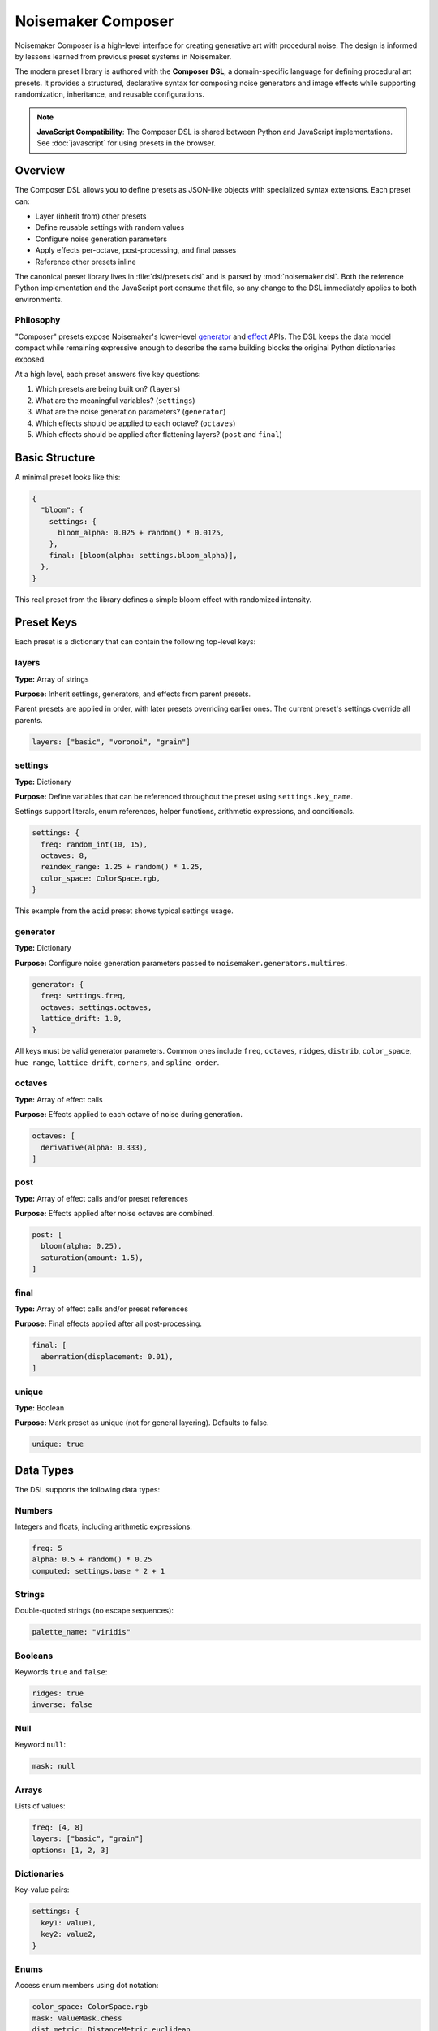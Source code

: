 Noisemaker Composer
===================

Noisemaker Composer is a high-level interface for creating generative art with procedural noise. The design is informed by lessons learned from previous preset systems in Noisemaker.

The modern preset library is authored with the **Composer DSL**, a domain-specific language for defining procedural art presets. It provides a structured, declarative syntax for composing noise generators and image effects while supporting randomization, inheritance, and reusable configurations.

.. note::
   **JavaScript Compatibility**: The Composer DSL is shared between Python and JavaScript implementations.
   See :doc:`javascript` for using presets in the browser.

Overview
--------

The Composer DSL allows you to define presets as JSON-like objects with specialized syntax extensions. Each preset can:

* Layer (inherit from) other presets
* Define reusable settings with random values
* Configure noise generation parameters
* Apply effects per-octave, post-processing, and final passes
* Reference other presets inline

The canonical preset library lives in :file:`dsl/presets.dsl` and is parsed by :mod:`noisemaker.dsl`. Both the reference Python implementation and the JavaScript port consume that file, so any change to the DSL immediately applies to both environments.

Philosophy
~~~~~~~~~~

"Composer" presets expose Noisemaker's lower-level `generator <api.html#module-noisemaker.generators>`_ and `effect <api.html#module-noisemaker.effects>`_ APIs. The DSL keeps the data model compact while remaining expressive enough to describe the same building blocks the original Python dictionaries exposed. 

At a high level, each preset answers five key questions:

1. Which presets are being built on? (``layers``)
2. What are the meaningful variables? (``settings``)
3. What are the noise generation parameters? (``generator``)
4. Which effects should be applied to each octave? (``octaves``)
5. Which effects should be applied after flattening layers? (``post`` and ``final``)

Basic Structure
---------------

A minimal preset looks like this:

.. code-block:: javascript

    {
      "bloom": {
        settings: {
          bloom_alpha: 0.025 + random() * 0.0125,
        },
        final: [bloom(alpha: settings.bloom_alpha)],
      },
    }

This real preset from the library defines a simple bloom effect with randomized intensity.

Preset Keys
-----------

Each preset is a dictionary that can contain the following top-level keys:

layers
~~~~~~

**Type:** Array of strings

**Purpose:** Inherit settings, generators, and effects from parent presets.

Parent presets are applied in order, with later presets overriding earlier ones. The current preset's settings override all parents.

.. code-block:: javascript

    layers: ["basic", "voronoi", "grain"]

settings
~~~~~~~~

**Type:** Dictionary

**Purpose:** Define variables that can be referenced throughout the preset using ``settings.key_name``.

Settings support literals, enum references, helper functions, arithmetic expressions, and conditionals.

.. code-block:: javascript

    settings: {
      freq: random_int(10, 15),
      octaves: 8,
      reindex_range: 1.25 + random() * 1.25,
      color_space: ColorSpace.rgb,
    }

This example from the ``acid`` preset shows typical settings usage.

generator
~~~~~~~~~

**Type:** Dictionary

**Purpose:** Configure noise generation parameters passed to ``noisemaker.generators.multires``.

.. code-block:: javascript

    generator: {
      freq: settings.freq,
      octaves: settings.octaves,
      lattice_drift: 1.0,
    }

All keys must be valid generator parameters. Common ones include ``freq``, ``octaves``, ``ridges``, ``distrib``, ``color_space``, ``hue_range``, ``lattice_drift``, ``corners``, and ``spline_order``.

octaves
~~~~~~~

**Type:** Array of effect calls

**Purpose:** Effects applied to each octave of noise during generation.

.. code-block:: javascript

    octaves: [
      derivative(alpha: 0.333),
    ]

post
~~~~

**Type:** Array of effect calls and/or preset references

**Purpose:** Effects applied after noise octaves are combined.

.. code-block:: javascript

    post: [
      bloom(alpha: 0.25),
      saturation(amount: 1.5),
    ]

final
~~~~~

**Type:** Array of effect calls and/or preset references

**Purpose:** Final effects applied after all post-processing.

.. code-block:: javascript

    final: [
      aberration(displacement: 0.01),
    ]

unique
~~~~~~

**Type:** Boolean

**Purpose:** Mark preset as unique (not for general layering). Defaults to false.

.. code-block:: javascript

    unique: true

Data Types
----------

The DSL supports the following data types:

Numbers
~~~~~~~

Integers and floats, including arithmetic expressions:

.. code-block:: javascript

    freq: 5
    alpha: 0.5 + random() * 0.25
    computed: settings.base * 2 + 1

Strings
~~~~~~~

Double-quoted strings (no escape sequences):

.. code-block:: javascript

    palette_name: "viridis"

Booleans
~~~~~~~~

Keywords ``true`` and ``false``:

.. code-block:: javascript

    ridges: true
    inverse: false

Null
~~~~

Keyword ``null``:

.. code-block:: javascript

    mask: null

Arrays
~~~~~~

Lists of values:

.. code-block:: javascript

    freq: [4, 8]
    layers: ["basic", "grain"]
    options: [1, 2, 3]

Dictionaries
~~~~~~~~~~~~

Key-value pairs:

.. code-block:: javascript

    settings: {
      key1: value1,
      key2: value2,
    }

Enums
~~~~~

Access enum members using dot notation:

.. code-block:: javascript

    color_space: ColorSpace.rgb
    mask: ValueMask.chess
    dist_metric: DistanceMetric.euclidean

Available enums include: ``ColorSpace``, ``ValueDistribution``, ``ValueMask``, ``DistanceMetric``, ``VoronoiDiagramType``, ``PointDistribution``, ``InterpolationType``, ``OctaveBlending``, ``WormBehavior``, and more.

Expressions
-----------

Arithmetic
~~~~~~~~~~

Standard operators: ``+``, ``-``, ``*``, ``/``

.. code-block:: javascript

    reindex_range: 1.25 + random() * 1.25
    double_freq: settings.freq * 2

Conditional (Ternary)
~~~~~~~~~~~~~~~~~~~~~

JavaScript-style ternary:

.. code-block:: javascript

    voronoi_inverse: coin_flip() ? true : false
    freq: random() < 0.5 ? 4 : 8

Comparison and Logic
~~~~~~~~~~~~~~~~~~~~

Comparison operators: ``<``, ``>``, ``<=``, ``>=``, ``==``, ``!=``

Logical operators: ``&&`` (and), ``||`` (or)

.. code-block:: javascript

    use_effect: random() < 0.75

Settings References
~~~~~~~~~~~~~~~~~~~

Access previously defined settings:

.. code-block:: javascript

    settings: {
      freq: random_int(8, 12),
      reflect_range: 7.5 + random() * 3.5,
    }

Helper Functions
----------------

The DSL provides built-in helper functions for randomization and utilities:

random()
~~~~~~~~

Returns a random float between 0.0 and 1.0.

.. code-block:: javascript

    bloom_alpha: 0.025 + random() * 0.0125

random_int(min, max)
~~~~~~~~~~~~~~~~~~~~

Returns a random integer between ``min`` and ``max`` (inclusive).

.. code-block:: javascript

    freq: random_int(10, 15)
    voronoi_sdf_sides: random_int(2, 8)

coin_flip()
~~~~~~~~~~~

Returns a random boolean (true or false).

.. code-block:: javascript

    voronoi_inverse: coin_flip()

random_member(collection, ...)
~~~~~~~~~~~~~~~~~~~~~~~~~~~~~~~

Returns a random member from one or more collections.

.. code-block:: javascript

    dist_metric: random_member(DistanceMetric.all())
    
    voronoi_diagram_type: random_member([
      VoronoiDiagramType.range,
      VoronoiDiagramType.color_range,
      VoronoiDiagramType.regions,
    ])

enum_range(start, end)
~~~~~~~~~~~~~~~~~~~~~~

Returns a list of integers from ``start`` to ``end`` (inclusive).

.. code-block:: javascript

    values: enum_range(1, 5)  // [1, 2, 3, 4, 5]

stash(key, value)
~~~~~~~~~~~~~~~~~

Stores a value for later retrieval within the same evaluation context.

.. code-block:: javascript

    temp: stash("my_key", 42)
    retrieved: stash("my_key")

mask_freq(mask, repeat)
~~~~~~~~~~~~~~~~~~~~~~~

Returns the appropriate frequency for a given mask and repeat value.

.. code-block:: javascript

    freq: mask_freq(ValueMask.chess, 8)

preset(name)
~~~~~~~~~~~~

Inline another preset's post/final effects.

.. code-block:: javascript

    post: [
      bloom(alpha: 0.25),
      preset("grain"),
    ]

Enum Helper Methods
-------------------

Enums provide helper methods to filter and retrieve specific members:

``EnumType.all()``
~~~~~~~~~~~~~~~~~~

Returns all enum members.

.. code-block:: javascript

    all_colors: ColorSpace.all()

Specific Enum Methods
~~~~~~~~~~~~~~~~~~~~~

Different enums provide specialized filter methods:

**ColorSpace:**

* ``ColorSpace.color_members()`` - Color spaces only

**DistanceMetric:**

* ``DistanceMetric.absolute_members()`` - Absolute metrics
* ``DistanceMetric.all()`` - All metrics

**ValueMask:**

* ``ValueMask.procedural_members()`` - Procedural masks
* ``ValueMask.grid_members()`` - Grid-based masks
* ``ValueMask.glyph_members()`` - Glyph/character masks
* ``ValueMask.nonprocedural_members()`` - Non-procedural masks
* ``ValueMask.rgb_members()`` - RGB-based masks

**PointDistribution:**

* ``PointDistribution.circular_members()`` - Circular distributions
* ``PointDistribution.grid_members()`` - Grid-based distributions

**WormBehavior:**

* ``WormBehavior.all()`` - All worm behaviors

Example usage:

.. code-block:: javascript

    dist_metric: random_member(DistanceMetric.all())
    color_space: random_member(ColorSpace.color_members())
    mask: random_member(ValueMask.grid_members())

Effect Calls
------------

Effects are called with named parameters using colon syntax:

.. code-block:: javascript

    effect_name(param1: value1, param2: value2)

Examples from actual presets:

.. code-block:: javascript

    octaves: [
      derivative(alpha: 0.333),
    ]
    
    post: [
      bloom(alpha: settings.bloom_alpha),
      saturation(amount: 1.5),
    ]
    
    final: [
      aberration(displacement: 0.01),
    ]

Complete Example
----------------

Here's the ``acid`` preset from the standard library (one of many presets in :file:`dsl/presets.dsl`):

.. code-block:: javascript

    {
      "acid": {
        layers: ["basic", "reindex-post", "normalize"],
        settings: {
          color_space: ColorSpace.rgb,
          freq: random_int(10, 15),
          octaves: 8,
          reindex_range: 1.25 + random() * 1.25,
        },
      },
      
      // ... hundreds of other presets ...
    }

This preset demonstrates:

* **Layering**: Inherits from ``basic`` (noise generation), ``reindex-post`` (color reindexing effect), and ``normalize`` (value normalization)
* **Settings**: Defines randomized frequency (10-15), fixed octave count (8), and randomized reindex range
* **Enums**: Uses ``ColorSpace.rgb`` for RGB color space
* **Randomization**: Combines ``random_int()`` and ``random()`` for varied output

Another example, ``acid-droplets``, shows a more complex preset:

.. code-block:: javascript

    {
      "acid-droplets": {
        layers: [
          "multires",
          "reflect-octaves",
          "density-map",
          "random-hue",
          "bloom",
          "shadow",
          "saturation"
        ],
        settings: {
          freq: random_int(8, 12),
          hue_range: 0,
          lattice_drift: 1.0,
          mask: ValueMask.sparse,
          mask_static: true,
          palette_on: false,
          reflect_range: 7.5 + random() * 3.5,
        },
      },
    }

This demonstrates extensive layering of multiple effect presets to create a complex composition.

Naming Conventions
------------------

The DSL follows these naming conventions:

* **Preset names**: ``kebab-case`` (e.g., ``"my-awesome-preset"``)
* **Setting keys**: ``snake_case`` (e.g., ``base_freq``, ``bloom_alpha``)
* **Function names**: ``snake_case`` (e.g., ``random_int``, ``coin_flip``)
* **Enum types**: ``PascalCase`` (e.g., ``ColorSpace``, ``ValueMask``)
* **Enum members**: ``snake_case`` (e.g., ``ColorSpace.rgb``, ``ValueMask.chess``)

Best Practices
--------------

1. **Use settings for reusable values**

   .. code-block:: javascript

       settings: {
         bloom_alpha: 0.025 + random() * 0.0125,
       },
       final: [
         bloom(alpha: settings.bloom_alpha),
       ]

2. **Layer presets for composition**

   .. code-block:: javascript

       layers: ["basic", "reindex-post", "normalize"]

3. **Use descriptive setting names**

   .. code-block:: javascript

       reflect_range: 7.5 + random() * 3.5  // Good
       rr: 7.5 + random() * 3.5              // Bad

4. **Reference the canonical library**

   Study existing presets in :file:`dsl/presets.dsl` for patterns and techniques.

Debugging
---------

When a preset doesn't parse or evaluate correctly:

1. **Check syntax**: Ensure all braces, brackets, and parentheses are balanced
2. **Verify enum names**: Enum references must exactly match defined enums
3. **Check parameter names**: Effect parameters must match the effect's signature
4. **Look for typos**: Setting references must exactly match defined keys
5. **Test incrementally**: Build complex presets step-by-step

The Python and JavaScript parsers provide error messages with line/column information when syntax errors occur.

Using Presets in Python
------------------------

Basic Usage
~~~~~~~~~~~

.. code-block:: python

    from noisemaker.composer import Preset

    preset = Preset('acid')
    preset.render(seed=1, shape=[1024, 1024, 3], filename='acid.png')

The ``shape`` parameter is ``[height, width, channels]``. Use 3 channels for RGB.

Working with Arrays
~~~~~~~~~~~~~~~~~~~

.. code-block:: python

    from noisemaker.composer import Preset

    preset = Preset('voronoi')
    tensor = preset.render(seed=42, shape=[512, 512, 3])
    array = tensor.numpy()

Override Settings
~~~~~~~~~~~~~~~~~

.. code-block:: python

    preset = Preset('acid', settings={'freq': 20, 'octaves': 12})
    preset.render(seed=1, shape=[1024, 1024, 3], filename='custom.png')

List Available Presets
~~~~~~~~~~~~~~~~~~~~~~~

.. code-block:: python

    from noisemaker.presets import PRESETS

    presets = PRESETS()
    print(list(presets.keys()))

Architecture Overview
---------------------

The Noisemaker Composer system is built on three layers:

1. **DSL Layer** (:mod:`noisemaker.dsl`)
   
   Parses and evaluates the Composer DSL from :file:`dsl/presets.dsl`. The same DSL file is used by both Python and JavaScript implementations, ensuring cross-platform consistency.

2. **Preset Layer** (:mod:`noisemaker.presets`, :mod:`noisemaker.composer`)
   
   Loads preset definitions and provides the ``Preset`` class for rendering. Handles preset inheritance (layering), settings resolution, and effect application.

3. **Generator/Effect Layer** (:mod:`noisemaker.generators`, :mod:`noisemaker.effects`)
   
   Low-level TensorFlow operations for generating procedural noise and applying image effects.

The DSL provides a declarative interface to these lower-level APIs, making it easy to compose complex generative art without writing imperative code.

Cross-Platform Compatibility
~~~~~~~~~~~~~~~~~~~~~~~~~~~~~

Both the Python and JavaScript implementations:

* Parse the same DSL file (:file:`dsl/presets.dsl`)
* Use identical tokenizer, parser, and evaluator logic
* Produce deterministic output given the same seed
* Support the same set of helper functions and enums

Any change to the DSL immediately applies to both environments, making it easy to maintain consistency across platforms.

See Also
--------

* :doc:`api` - Low-level generator and effect APIs
* :doc:`cli` - Command-line interface documentation
* :mod:`noisemaker.presets` - Preset loading and evaluation
* :mod:`noisemaker.dsl` - DSL parser and evaluator modules
* :mod:`noisemaker.composer` - Composer class and rendering API
